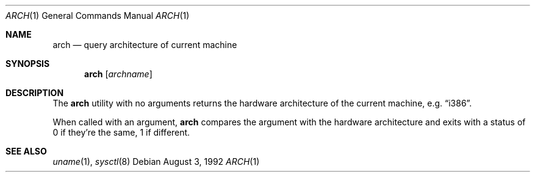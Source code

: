 .\"
.\" Copyright (c) 1995 Berkeley Software Design, Inc. All rights reserved.
.\" The Berkeley Software Design Inc. software License Agreement specifies
.\" the terms and conditions for redistribution.
.\"
.\" BSDI arch.1,v 2.2 1995/07/28 20:04:37 bostic Exp
.Dd August 3, 1992
.Dt ARCH 1
.Os
.Sh NAME
.Nm arch
.Nd query architecture of current machine
.Sh SYNOPSIS
.Nm arch
.Op Ar archname
.Sh DESCRIPTION
The
.Nm arch
utility with no arguments returns the hardware architecture of
the current machine, e.g.
.Dq i386 .
.Pp
When called with an argument, 
.Nm arch
compares the argument with the hardware architecture
and exits with a status of 0 if they're the same,
1 if different.
.Sh "SEE ALSO"
.Xr uname 1 ,
.Xr sysctl 8

